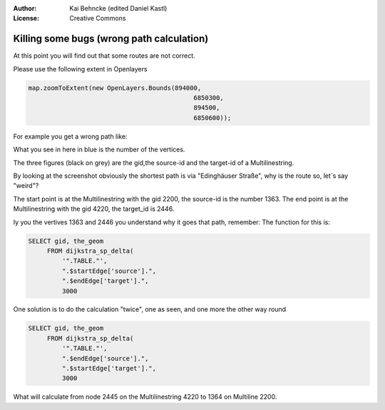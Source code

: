 :Author: Kai Behncke (edited Daniel Kastl)
:License: Creative Commons

.. _ol-workshop-ch11:

================================================================
 Killing some bugs (wrong path calculation)
================================================================

At this point you will find out that some routes are not correct.

Please use the following extent in Openlayers

.. code-block:: js

       map.zoomToExtent(new OpenLayers.Bounds(894000, 
                                                   6850300, 
                                                   894500, 
                                                   6850600));
                                                   

For example you get a wrong path like:

.. image:: img/wrong_path.PNG
  :scale: 100%
  :align: center


What you see in here in blue is the number of the vertices.

The three figures (black on grey) are the gid,the source-id and the target-id 
of a Multilinestring.

By looking at the screenshot obviously the shortest path is via "Edinghäuser Straße",
why is the route so, let`s say "weird"?

The start point is at the Multilinestring with the gid 2200, the source-id is the number 1363.
The end point is at the Multilinestring with the gid 4220, the target_id is 2446.

Iy you the vertives 1363 and 2446 you understand why it goes that path, remember:
The function for this is:

.. code-block:: php

	SELECT gid, the_geom
             FROM dijkstra_sp_delta(
                 '".TABLE."',
                 ".$startEdge['source'].",
                 ".$endEdge['target'].",
                 3000


One solution is to do the calculation "twice", one as seen, and one more the other way round

.. code-block:: php

	SELECT gid, the_geom
             FROM dijkstra_sp_delta(
                 '".TABLE."',
                 ".$endEdge['source'].",
                 ".$startEdge['target'].",
                 3000


What will calculate from node 2445 on the Multilinestring 4220 to 1364 on Multiline 2200.

